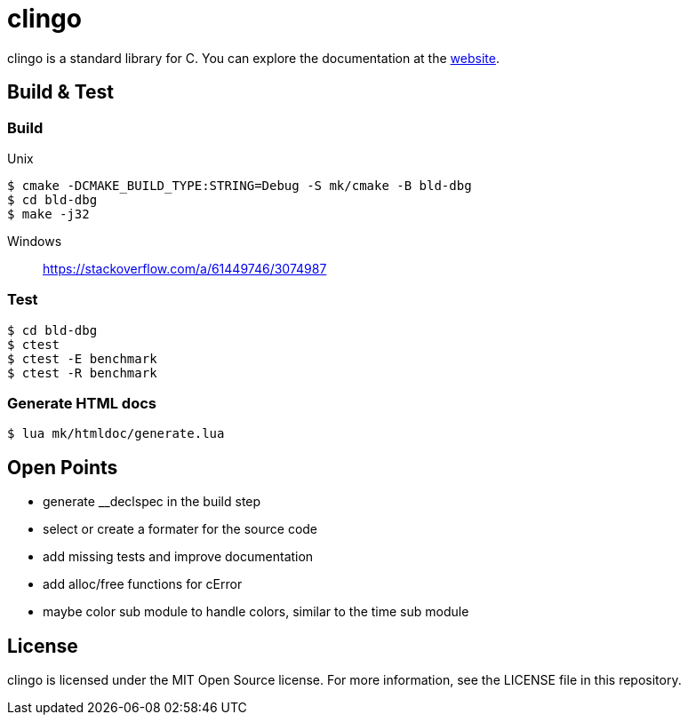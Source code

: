 = clingo

clingo is a standard library for C.
You can explore the documentation at the https://clingo.aiq.dk/[website].

== Build & Test

=== Build

Unix::
----
$ cmake -DCMAKE_BUILD_TYPE:STRING=Debug -S mk/cmake -B bld-dbg
$ cd bld-dbg
$ make -j32
----

Windows::
https://stackoverflow.com/a/61449746/3074987

=== Test

----
$ cd bld-dbg
$ ctest
$ ctest -E benchmark
$ ctest -R benchmark
----

=== Generate HTML docs

----
$ lua mk/htmldoc/generate.lua
----

== Open Points

* generate __declspec in the build step
* select or create a formater for the source code
* add missing tests and improve documentation
* add alloc/free functions for cError
* maybe color sub module to handle colors, similar to the time sub module

== License

clingo is licensed under the MIT Open Source license.
For more information, see the LICENSE file in this repository.
